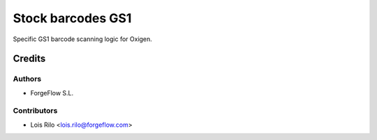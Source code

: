 ==================
Stock barcodes GS1
==================

Specific GS1 barcode scanning logic for Oxigen.

Credits
=======

Authors
~~~~~~~

* ForgeFlow S.L.

Contributors
~~~~~~~~~~~~

* Lois Rilo <lois.rilo@forgeflow.com>
